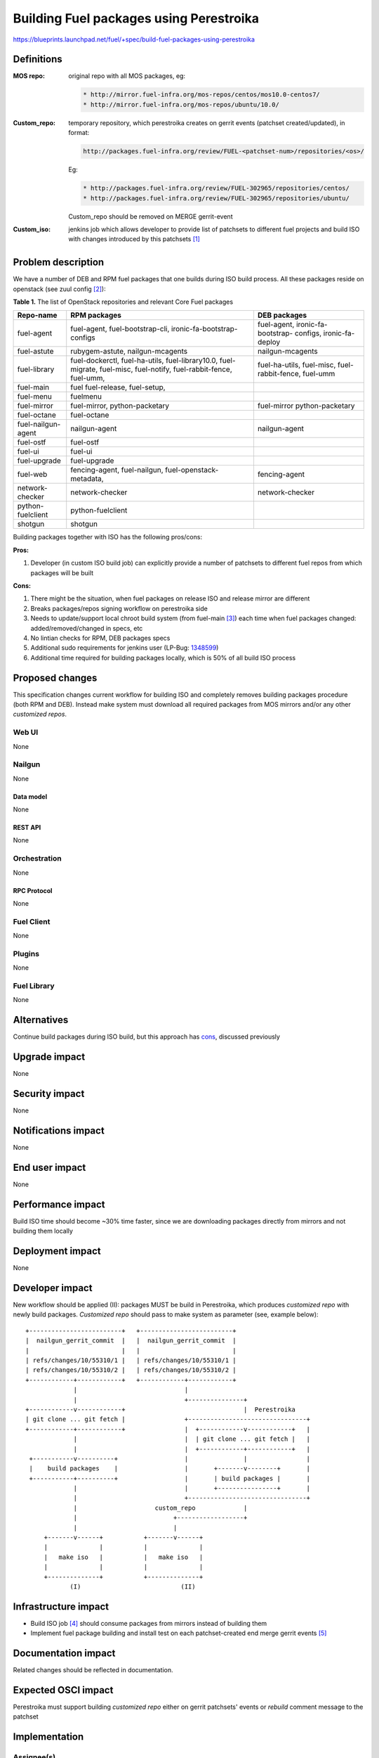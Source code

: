 ..
 This work is licensed under a Creative Commons Attribution 3.0 Unported
 License.

 http://creativecommons.org/licenses/by/3.0/legalcode

========================================
Building Fuel packages using Perestroika
========================================

https://blueprints.launchpad.net/fuel/+spec/build-fuel-packages-using-perestroika

-----------
Definitions
-----------

:MOS repo: original repo with all MOS packages, eg:

  .. code-block:: python

      * http://mirror.fuel-infra.org/mos-repos/centos/mos10.0-centos7/
      * http://mirror.fuel-infra.org/mos-repos/ubuntu/10.0/

:Custom_repo: temporary repository, which perestroika creates on gerrit events
  (patchset created/updated), in format:

  .. code-block:: python

      http://packages.fuel-infra.org/review/FUEL-<patchset-num>/repositories/<os>/

  Eg:

  .. code-block:: python

      * http://packages.fuel-infra.org/review/FUEL-302965/repositories/centos/
      * http://packages.fuel-infra.org/review/FUEL-302965/repositories/ubuntu/

  Custom_repo should be removed on MERGE gerrit-event

:Custom_iso: jenkins job which allows developer to provide list of patchsets to
  different fuel projects and build ISO with changes introduced by this
  patchsets [1]_


--------------------
Problem description
--------------------

We have a number of DEB and RPM fuel packages that one builds during ISO build
process. All these packages reside on openstack (see zuul config [2]_):

.. _table:

**Table 1.** The list of OpenStack repositories and relevant Core Fuel packages

+------------------+-----------------------------+----------------------------+
|    Repo-name     |       RPM packages          |   DEB packages             |
+==================+=============================+============================+
| fuel-agent       | fuel-agent,                 | fuel-agent,                |
|                  | fuel-bootstrap-cli,         | ironic-fa-bootstrap-       |
|                  | ironic-fa-bootstrap-configs | configs, ironic-fa-deploy  |
+------------------+-----------------------------+----------------------------+
| fuel-astute      | rubygem-astute,             | nailgun-mcagents           |
|                  | nailgun-mcagents            |                            |
+------------------+-----------------------------+----------------------------+
| fuel-library     | fuel-dockerctl,             | fuel-ha-utils,             |
|                  | fuel-ha-utils,              | fuel-misc,                 |
|                  | fuel-library10.0,           | fuel-rabbit-fence,         |
|                  | fuel-migrate,               | fuel-umm                   |
|                  | fuel-misc,                  |                            |
|                  | fuel-notify,                |                            |
|                  | fuel-rabbit-fence,          |                            |
|                  | fuel-umm,                   |                            |
+------------------+-----------------------------+----------------------------+
| fuel-main        | fuel                        |                            |
|                  | fuel-release,               |                            |
|                  | fuel-setup,                 |                            |
+------------------+-----------------------------+----------------------------+
| fuel-menu        | fuelmenu                    |                            |
+------------------+-----------------------------+----------------------------+
| fuel-mirror      | fuel-mirror,                | fuel-mirror                |
|                  | python-packetary            | python-packetary           |
+------------------+-----------------------------+----------------------------+
| fuel-octane      | fuel-octane                 |                            |
+------------------+-----------------------------+----------------------------+
| fuel-nailgun-    | nailgun-agent               | nailgun-agent              |
| agent            |                             |                            |
+------------------+-----------------------------+----------------------------+
| fuel-ostf        | fuel-ostf                   |                            |
+------------------+-----------------------------+----------------------------+
| fuel-ui          | fuel-ui                     |                            |
+------------------+-----------------------------+----------------------------+
| fuel-upgrade     | fuel-upgrade                |                            |
+------------------+-----------------------------+----------------------------+
| fuel-web         | fencing-agent,              | fencing-agent              |
|                  | fuel-nailgun,               |                            |
|                  | fuel-openstack-metadata,    |                            |
+------------------+-----------------------------+----------------------------+
| network-checker  | network-checker             | network-checker            |
+------------------+-----------------------------+----------------------------+
| python-fuelclient| python-fuelclient           |                            |
+------------------+-----------------------------+----------------------------+
| shotgun          | shotgun                     |                            |
+------------------+-----------------------------+----------------------------+


Building packages together with ISO has the following pros/cons:

:Pros:

#. Developer (in custom ISO build job) can explicitly provide a number
   of patchsets to different fuel repos from which packages will be built

.. _cons:

:Cons:

#. There might be the situation, when fuel packages on release ISO and
   release mirror are different

#. Breaks packages/repos signing workflow on perestroika side

#. Needs to update/support local chroot build system (from fuel-main [3]_)
   each time when fuel packages changed: added/removed/changed in specs, etc

#. No lintian checks for RPM, DEB packages specs

#. Additional sudo requirements for jenkins user (LP-Bug: `1348599`_)

#. Additional time required for building packages locally, which is 50% of
   all build ISO process


----------------
Proposed changes
----------------

This specification changes current workflow for building ISO and completely
removes building packages procedure (both RPM and DEB). Instead make system
must download all required packages from MOS mirrors and/or any other
`customized repos`.

Web UI
======

None


Nailgun
=======

None


Data model
----------

None


REST API
--------

None


Orchestration
=============

None


RPC Protocol
------------

None


Fuel Client
===========

None


Plugins
=======

None


Fuel Library
============

None


------------
Alternatives
------------

Continue build packages during ISO build, but this approach has
`cons`_, discussed previously


--------------
Upgrade impact
--------------

None


---------------
Security impact
---------------

None


--------------------
Notifications impact
--------------------

None


---------------
End user impact
---------------

None


------------------
Performance impact
------------------

Build ISO time should become ~30% time faster, since we are downloading
packages directly from mirrors and not building them locally


-----------------
Deployment impact
-----------------

None


----------------
Developer impact
----------------

New workflow should be applied (II): packages MUST be build in
Perestroika, which produces `customized repo` with newly build packages.
`Customized repo` should pass to make system as parameter
(see, example below)::

  +-------------------------+   +-------------------------+
  |  nailgun_gerrit_commit  |   |  nailgun_gerrit_commit  |
  |                         |   |                         |
  | refs/changes/10/55310/1 |   | refs/changes/10/55310/1 |
  | refs/changes/10/55310/2 |   | refs/changes/10/55310/2 |
  +------------+------------+   +------------+------------+
               |                             |
               |                             +---------------+
  +------------v------------+                                |  Perestroika
  | git clone ... git fetch |                +--------------------------------+
  +------------+------------+                |  +------------v------------+   |
               |                             |  | git clone ... git fetch |   |
               |                             |  +------------+------------+   |
   +-----------v----------+                  |               |                |
   |    build packages    |                  |       +-------v--------+       |
   +-----------+----------+                  |       | build packages |       |
               |                             |       +----------------+       |
               |                             +--------------------------------+
               |                     custom_repo             |
               |                          +------------------+
               |                          |
       +-------v------+           +-------v------+
       |              |           |              |
       |   make iso   |           |   make iso   |
       |              |           |              |
       +--------------+           +--------------+
              (I)                           (II)


---------------------
Infrastructure impact
---------------------

* Build ISO job [4]_ should consume packages from mirrors instead of building
  them

* Implement fuel package building and install test on each patchset-created end
  merge gerrit events [5]_


--------------------
Documentation impact
--------------------

Related changes should be reflected in documentation.


--------------------
Expected OSCI impact
--------------------

Perestroika must support building `customized repo` either on gerrit patchsets'
events or `rebuild` comment message to the patchset


--------------
Implementation
--------------

Assignee(s)
===========

Primary assignee:
  `Sergey Kulanov`_

CI-team:
  `Alexandra Fedorova`_


Mandatory Design Reviewers:
  - `Dmitry Burmistrov`_
  - `Roman Vyalov`_
  - `Vladimir Kozhukalov`_
  - `Vitaly Parakhin`_


Work Items
==========

* Move all packages build process to Perestroika

* Set build packages jobs in voting mode (`public-access-to-packaging-ci`_)

* Create custom package build job with possibility to define a set
  of patchsets to build `custom repository` in Perestroika (like custom_iso)

* Update custom_iso job with ability to provide the path to
  custom_perestroika_repository


Dependencies
============

* `separate-mos-from-centos`_
* `get-rid-of-upgrade-tarball-spec <https://review.openstack.org/#/c/213227>`_
* `public-access-to-packaging-ci`_

------------
Testing, QA
------------

Manual Acceptance Tests
=======================

* All fuel packages should be build by perestroika
* On each patchset to fuel project [5]_, related custom repo should be created
* Build custom iso with custom_repo defined in EXTRA_RPM_PACKAGES;
* Start custom_bvt_test with custom_iso and defined EXTRA_DEB_PACKAGES;


Acceptance criteria
===================

* ISO build script must not build any packages but instead it should download
  them from mirrors

* ISO passes all BVT & Swarm system tests acceptance level


----------
References
----------

.. _`Alexandra Fedorova`: https://launchpad.net/~afedorova
.. _`Dmitry Burmistrov`: https://launchpad.net/~dburmistrov
.. _`Roman Vyalov`: https://launchpad.net/~r0mikiam
.. _`Sergey Kulanov`: https://launchpad.net/~skulanov
.. _`Vladimir Kozhukalov`: https://launchpad.net/~kozhukalov
.. _`Vitaly Parakhin`: https://bugs.launchpad.net/~vparakhin

.. _separate-mos-from-centos: https://github.com/openstack/fuel-specs/blob/master/specs/8.0/separate-mos-from-centos.rst
.. _public-access-to-packaging-ci: https://blueprints.launchpad.net/fuel/+spec/public-packaging-ci
.. _1348599: https://bugs.launchpad.net/fuel/+bug/1348599

.. [1] `Custom ISO yaml definition <https://github.com/fuel-infra/jenkins-jobs/blob/master/servers/custom-ci/10.0/custom.iso.yaml>`_
.. [2] `Zuul config for Fuel packages <https://review.fuel-infra.org/gitweb?p=fuel-infra/zuul-layouts.git;a=blob;f=servers/gate01-scc.fuel-infra.org/layout.yaml>`_
.. [3] `Chroots for building packages <https://github.com/openstack/fuel-main/blob/master/sandbox.mk>`_
.. [4] `Build ISO job definition <https://github.com/fuel-infra/jenkins-jobs/blob/master/servers/new-product-ci/8.0/all.yaml>`_
.. [5] `Build fuel rpm packages for CentOS7 <https://github.com/openstack/fuel-specs/blob/master/specs/8.0/build-fuel-rpm-packages-for-centos7.rst>`_
